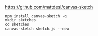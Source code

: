 # Setup sketches environment

https://github.com/mattdesl/canvas-sketch

#+BEGIN_SRC shell
  npm install canvas-sketch -g
  mkdir sketches
  cd sketches
  canvas-sketch sketch.js --new
#+END_SRC
